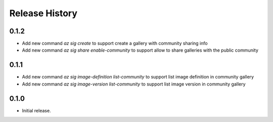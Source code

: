 .. :changelog:

Release History
===============

0.1.2
+++++++++++++++
* Add new command `az sig create` to support create a gallery with community sharing info
* Add new command `az sig share enable-community` to support allow to share galleries with the public community

0.1.1
+++++++++++++++
* Add new command `az sig image-definition list-community` to support list image definition in community gallery
* Add new command `az sig image-version list-community` to support list image version in community gallery

0.1.0
+++++++++++++++
* Initial release.
